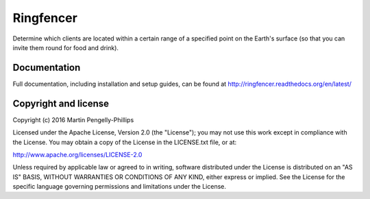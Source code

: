 ##########
Ringfencer
##########

Determine which clients are located within a certain range of a specified point
on the Earth's surface (so that you can invite them round for food and drink).

*************
Documentation
*************

Full documentation, including installation and setup guides, can be found at
http://ringfencer.readthedocs.org/en/latest/

*********************
Copyright and license
*********************

Copyright (c) 2016 Martin Pengelly-Phillips

Licensed under the Apache License, Version 2.0 (the "License"); you may not use
this work except in compliance with the License. You may obtain a copy of the
License in the LICENSE.txt file, or at:

http://www.apache.org/licenses/LICENSE-2.0

Unless required by applicable law or agreed to in writing, software distributed
under the License is distributed on an "AS IS" BASIS, WITHOUT WARRANTIES OR
CONDITIONS OF ANY KIND, either express or implied. See the License for the
specific language governing permissions and limitations under the License.

